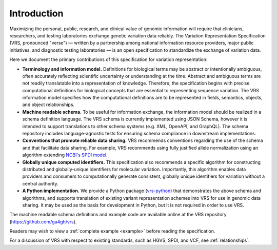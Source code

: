 Introduction
!!!!!!!!!!!!

Maximizing the personal, public, research, and clinical value of genomic information will require
that clinicians, researchers, and testing laboratories exchange genetic variation data reliably.
The Variation Representation Specification (VRS, pronounced "verse") — written by a partnership
among national information resource providers, major public initiatives, and diagnostic testing
laboratories — is an open specification to standardize the exchange of variation data.

Here we document the primary contributions of this specification for variation representation:

* **Terminology and information model.** Definitions for biological terms may be abstract or
  intentionally ambiguous, often accurately reflecting scientific uncertainty or understanding at
  the time. Abstract and ambiguous terms are not readily translatable into a representation of
  knowledge. Therefore, the specification begins with precise computational definitions for
  biological concepts that are essential to representing sequence variation. The VRS information
  model specifies how the computational definitions are to be represented in fields, semantics,
  objects, and object relationships.
* **Machine readable schema.** To be useful for information exchange, the information model should
  be realized in a schema definition language. The VRS schema is currently implemented using JSON
  Schema, however it is intended to support translations to other schema systems (e.g. XML,
  OpenAPI, and GraphQL). The schema repository includes language-agnostic tests for ensuring schema
  compliance in downstream implementations.
* **Conventions that promote reliable data sharing.** VRS recommends conventions regarding
  the use of the schema and that facilitate data sharing. For example, VRS recommends
  using fully justified allele normalization using an algorithm extending `NCBI's SPDI model
  <https://www.ncbi.nlm.nih.gov/pmc/articles/PMC7523648/>`__.
* **Globally unique computed identifiers.** This specification also recommends a specific algorithm
  for constructing distributed and globally-unique identifiers for molecular variation. Importantly, this
  algorithm enables data providers and consumers to computationally generate consistent, globally
  unique identifiers for variation without a central authority.
* **A Python implementation.** We provide a Python package (`vrs-python
  <https://github.com/ga4gh/vrs-python/>`__) that demonstrates the above schema and algorithms, and
  supports translation of existing variant representation schemes into VRS for use in genomic data
  sharing. It may be used as the basis for development in Python, but it is not required in order
  to use VRS.

The machine readable schema definitions and example code are available online at the VRS
repository (https://github.com/ga4gh/vrs).

Readers may wish to view a :ref:`complete example <example>` before reading the specification.

For a discussion of VRS with respect to existing standards, such as HGVS, SPDI, and VCF, see
:ref:`relationships`.
